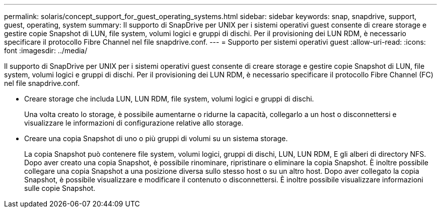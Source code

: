 ---
permalink: solaris/concept_support_for_guest_operating_systems.html 
sidebar: sidebar 
keywords: snap, snapdrive, support, guest, operating, system 
summary: Il supporto di SnapDrive per UNIX per i sistemi operativi guest consente di creare storage e gestire copie Snapshot di LUN, file system, volumi logici e gruppi di dischi. Per il provisioning dei LUN RDM, è necessario specificare il protocollo Fibre Channel nel file snapdrive.conf. 
---
= Supporto per sistemi operativi guest
:allow-uri-read: 
:icons: font
:imagesdir: ../media/


[role="lead"]
Il supporto di SnapDrive per UNIX per i sistemi operativi guest consente di creare storage e gestire copie Snapshot di LUN, file system, volumi logici e gruppi di dischi. Per il provisioning dei LUN RDM, è necessario specificare il protocollo Fibre Channel (FC) nel file snapdrive.conf.

* Creare storage che includa LUN, LUN RDM, file system, volumi logici e gruppi di dischi.
+
Una volta creato lo storage, è possibile aumentarne o ridurne la capacità, collegarlo a un host o disconnettersi e visualizzare le informazioni di configurazione relative allo storage.

* Creare una copia Snapshot di uno o più gruppi di volumi su un sistema storage.
+
La copia Snapshot può contenere file system, volumi logici, gruppi di dischi, LUN, LUN RDM, E gli alberi di directory NFS. Dopo aver creato una copia Snapshot, è possibile rinominare, ripristinare o eliminare la copia Snapshot. È inoltre possibile collegare una copia Snapshot a una posizione diversa sullo stesso host o su un altro host. Dopo aver collegato la copia Snapshot, è possibile visualizzare e modificare il contenuto o disconnettersi. È inoltre possibile visualizzare informazioni sulle copie Snapshot.


